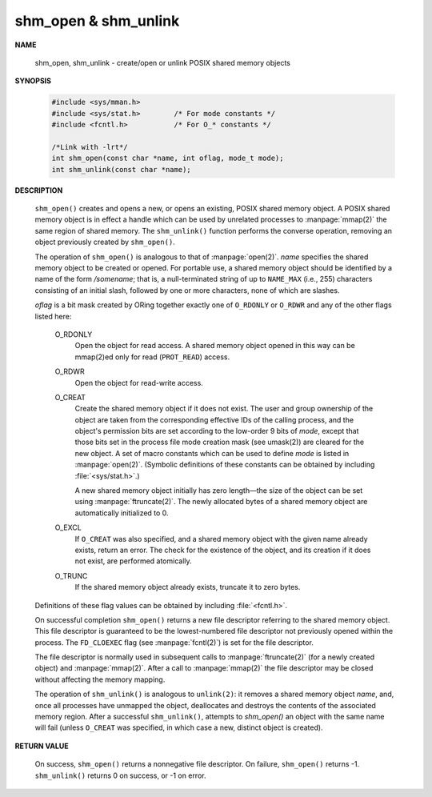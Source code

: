 *********************
shm_open & shm_unlink
*********************

**NAME**
   
   shm_open, shm_unlink - create/open or unlink POSIX shared memory objects

**SYNOPSIS**

   .. code-block:: c

      #include <sys/mman.h>
      #include <sys/stat.h>        /* For mode constants */
      #include <fcntl.h>           /* For O_* constants */

      /*Link with -lrt*/
      int shm_open(const char *name, int oflag, mode_t mode);
      int shm_unlink(const char *name);

**DESCRIPTION**

   ``shm_open()`` creates and opens a new, or opens an existing, POSIX shared memory object.
   A POSIX shared memory object is in effect a handle which can be used by unrelated processes
   to :manpage:`mmap(2)` the same region of shared memory. The ``shm_unlink()`` function performs
   the converse operation, removing an object previously created by ``shm_open()``.

   The operation of ``shm_open()`` is analogous to that of :manpage:`open(2)`. *name* specifies the
   shared memory object to be created or opened. For portable use, a shared memory object should
   be identified by a name of the form */somename*; that is, a null-terminated string of up to
   ``NAME_MAX`` (i.e., 255) characters consisting of an initial slash, followed by one or more
   characters, none of which are slashes.

   *oflag* is a bit mask created by ORing together exactly one of ``O_RDONLY`` or ``O_RDWR`` and
   any of the other flags listed here:

      O_RDONLY
         Open the object for read access.
         A shared memory object opened in this way
         can be mmap(2)ed only for read (``PROT_READ``) access.
   
      O_RDWR     
         Open the object for read-write access.
   
      O_CREAT    
         Create the shared memory object if it does not exist.
         The user and group ownership of the object are taken from the corresponding
         effective IDs of the calling process, and the object's permission bits are
         set according to the low-order 9 bits of *mode*, except that those bits set
         in the process file mode creation mask (see umask(2)) are cleared for the new
         object. A set of macro constants which can be used to define *mode* is listed
         in :manpage:`open(2)`. (Symbolic definitions of these constants can be obtained
         by including :file:`<sys/stat.h>`.)
   
         A new shared memory object initially has zero length—the size of the object can
         be set using :manpage:`ftruncate(2)`. The newly allocated bytes of a shared memory
         object are automatically initialized to 0.

      O_EXCL 
         If ``O_CREAT`` was also specified, and a shared memory object with the given name
         already exists, return an error. The check for the existence of the object,
         and its creation if it does not exist, are performed atomically.

      O_TRUNC
         If the shared memory object already exists, truncate it to zero bytes.

   Definitions of these flag values can be obtained by including :file:`<fcntl.h>`.

   On successful completion ``shm_open()`` returns a new file descriptor referring to the
   shared memory object. This file descriptor is guaranteed to be the lowest-numbered file
   descriptor not previously opened within the process. The ``FD_CLOEXEC`` flag (see
   :manpage:`fcntl(2)`) is set for the file descriptor.

   The file descriptor is normally used in subsequent calls to :manpage:`ftruncate(2)`
   (for a newly created object) and :manpage:`mmap(2)`.  After a call to :manpage:`mmap(2)`
   the file descriptor may be closed without affecting the memory mapping.

   The operation of ``shm_unlink()`` is analogous to ``unlink(2)``: it removes a shared memory
   object *name*, and, once all processes have unmapped the object, deallocates and destroys
   the contents of the associated memory region. After a successful ``shm_unlink()``, attempts
   to `shm_open()` an object with the same name will fail (unless ``O_CREAT`` was specified,
   in which case a new, distinct object is created).

**RETURN VALUE**

   On success, ``shm_open()`` returns a nonnegative file descriptor.
   On failure, ``shm_open()`` returns -1.  ``shm_unlink()`` returns 0
   on success, or -1 on error.
